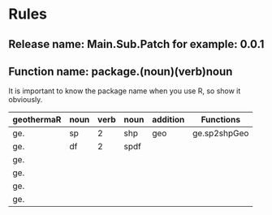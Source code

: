 * Rules
** Release name: Main.Sub.Patch  for example: 0.0.1
** Function name: package.(noun)(verb)noun
It is important to know the package name when you use R, so show it obviously.
| geothermaR | noun | verb | noun | addition | Functions    |
|------------+------+------+------+----------+--------------|
| ge.        | sp   |    2 | shp  | geo      | ge.sp2shpGeo |
| ge.        | df   |    2 | spdf |          |              |
| ge.        |      |      |      |          |              |
| ge.        |      |      |      |          |              |
| ge.        |      |      |      |          |              |
| ge.        |      |      |      |          |              |
|------------+------+------+------+----------+--------------|

